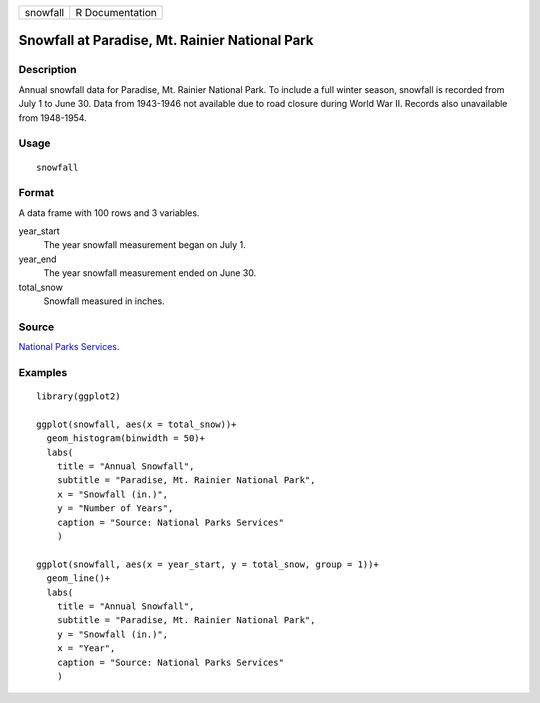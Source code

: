 ======== ===============
snowfall R Documentation
======== ===============

Snowfall at Paradise, Mt. Rainier National Park
-----------------------------------------------

Description
~~~~~~~~~~~

Annual snowfall data for Paradise, Mt. Rainier National Park. To include
a full winter season, snowfall is recorded from July 1 to June 30. Data
from 1943-1946 not available due to road closure during World War II.
Records also unavailable from 1948-1954.

Usage
~~~~~

::

   snowfall

Format
~~~~~~

A data frame with 100 rows and 3 variables.

year_start
   The year snowfall measurement began on July 1.

year_end
   The year snowfall measurement ended on June 30.

total_snow
   Snowfall measured in inches.

Source
~~~~~~

`National Parks
Services <https://www.nps.gov/mora/planyourvisit/annual-snowfall-totals.htm>`__.

Examples
~~~~~~~~

::


   library(ggplot2)

   ggplot(snowfall, aes(x = total_snow))+
     geom_histogram(binwidth = 50)+
     labs(
       title = "Annual Snowfall",
       subtitle = "Paradise, Mt. Rainier National Park",
       x = "Snowfall (in.)",
       y = "Number of Years",
       caption = "Source: National Parks Services"
       )

   ggplot(snowfall, aes(x = year_start, y = total_snow, group = 1))+
     geom_line()+
     labs(
       title = "Annual Snowfall",
       subtitle = "Paradise, Mt. Rainier National Park",
       y = "Snowfall (in.)",
       x = "Year",
       caption = "Source: National Parks Services"
       )

